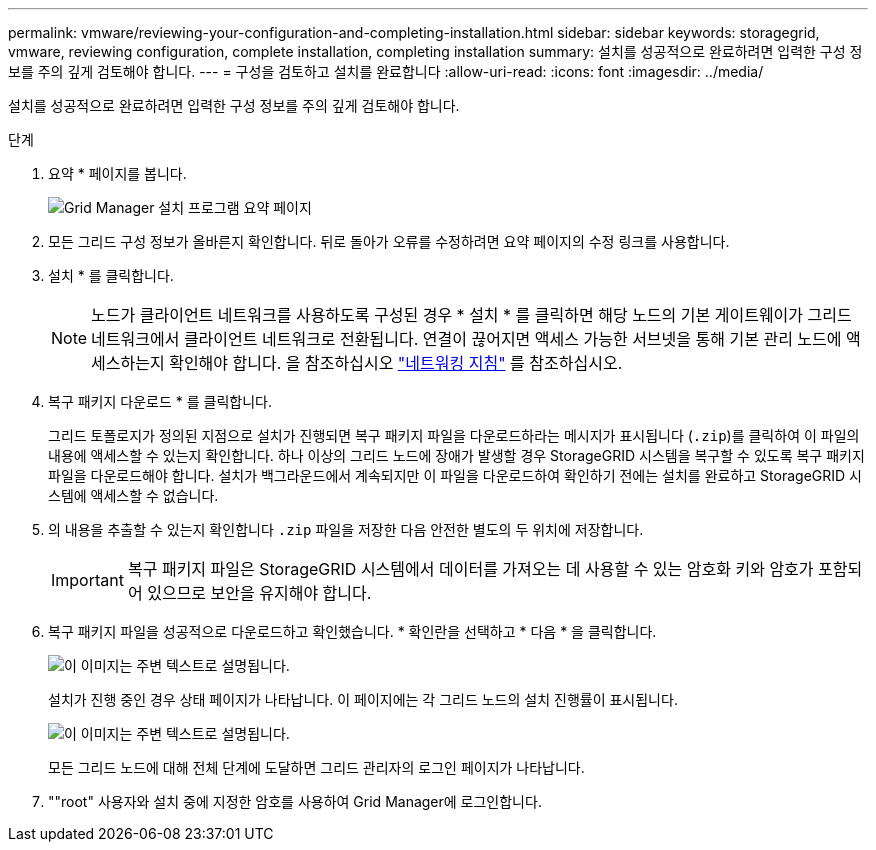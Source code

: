 ---
permalink: vmware/reviewing-your-configuration-and-completing-installation.html 
sidebar: sidebar 
keywords: storagegrid, vmware, reviewing configuration, complete installation, completing installation 
summary: 설치를 성공적으로 완료하려면 입력한 구성 정보를 주의 깊게 검토해야 합니다. 
---
= 구성을 검토하고 설치를 완료합니다
:allow-uri-read: 
:icons: font
:imagesdir: ../media/


[role="lead"]
설치를 성공적으로 완료하려면 입력한 구성 정보를 주의 깊게 검토해야 합니다.

.단계
. 요약 * 페이지를 봅니다.
+
image::../media/11_gmi_installer_summary_page.gif[Grid Manager 설치 프로그램 요약 페이지]

. 모든 그리드 구성 정보가 올바른지 확인합니다. 뒤로 돌아가 오류를 수정하려면 요약 페이지의 수정 링크를 사용합니다.
. 설치 * 를 클릭합니다.
+

NOTE: 노드가 클라이언트 네트워크를 사용하도록 구성된 경우 * 설치 * 를 클릭하면 해당 노드의 기본 게이트웨이가 그리드 네트워크에서 클라이언트 네트워크로 전환됩니다. 연결이 끊어지면 액세스 가능한 서브넷을 통해 기본 관리 노드에 액세스하는지 확인해야 합니다. 을 참조하십시오 link:../network/index.html["네트워킹 지침"] 를 참조하십시오.

. 복구 패키지 다운로드 * 를 클릭합니다.
+
그리드 토폴로지가 정의된 지점으로 설치가 진행되면 복구 패키지 파일을 다운로드하라는 메시지가 표시됩니다 (`.zip`)를 클릭하여 이 파일의 내용에 액세스할 수 있는지 확인합니다. 하나 이상의 그리드 노드에 장애가 발생할 경우 StorageGRID 시스템을 복구할 수 있도록 복구 패키지 파일을 다운로드해야 합니다. 설치가 백그라운드에서 계속되지만 이 파일을 다운로드하여 확인하기 전에는 설치를 완료하고 StorageGRID 시스템에 액세스할 수 없습니다.

. 의 내용을 추출할 수 있는지 확인합니다 `.zip` 파일을 저장한 다음 안전한 별도의 두 위치에 저장합니다.
+

IMPORTANT: 복구 패키지 파일은 StorageGRID 시스템에서 데이터를 가져오는 데 사용할 수 있는 암호화 키와 암호가 포함되어 있으므로 보안을 유지해야 합니다.

. 복구 패키지 파일을 성공적으로 다운로드하고 확인했습니다. * 확인란을 선택하고 * 다음 * 을 클릭합니다.
+
image::../media/download_recovery_package.gif[이 이미지는 주변 텍스트로 설명됩니다.]

+
설치가 진행 중인 경우 상태 페이지가 나타납니다. 이 페이지에는 각 그리드 노드의 설치 진행률이 표시됩니다.

+
image::../media/12_gmi_installer_status_page.gif[이 이미지는 주변 텍스트로 설명됩니다.]

+
모든 그리드 노드에 대해 전체 단계에 도달하면 그리드 관리자의 로그인 페이지가 나타납니다.

. ""root" 사용자와 설치 중에 지정한 암호를 사용하여 Grid Manager에 로그인합니다.

